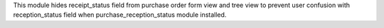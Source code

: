 This module hides receipt_status field from purchase order form view and tree view to prevent user confusion with reception_status field when purchase_reception_status module installed.
